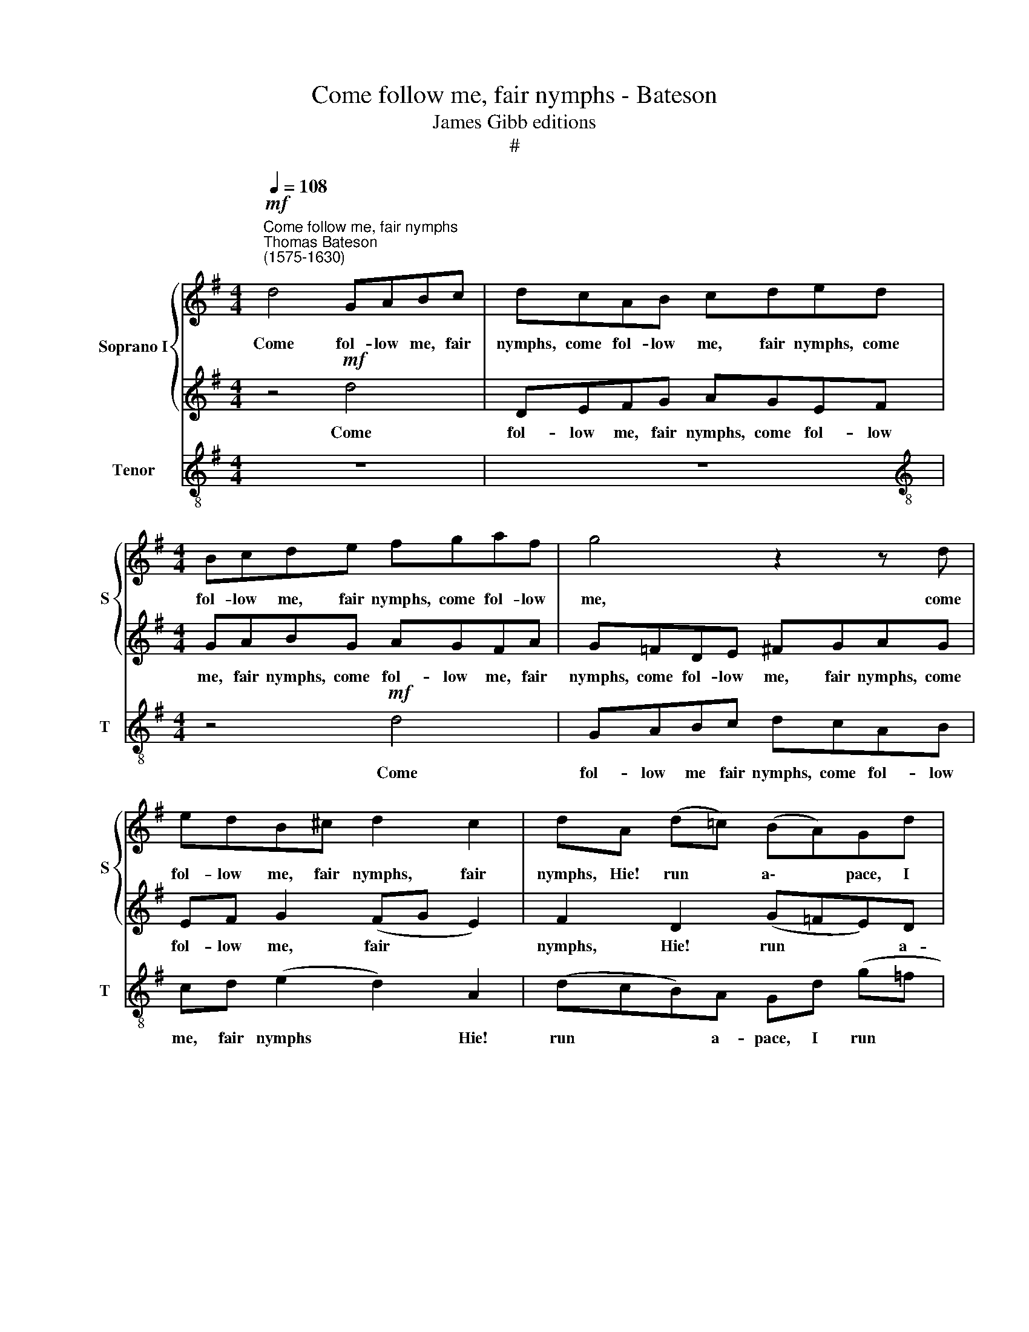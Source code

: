 X:1
T:Come follow me, fair nymphs - Bateson
T:James Gibb editions
T:#
%%score { 1 | 2 } 3
L:1/8
Q:1/4=108
M:4/4
K:G
V:1 treble nm="Soprano I" snm="S"
V:2 treble 
V:3 treble-8 nm="Tenor" snm="T"
V:1
"^Come follow me, fair nymphs""^Thomas Bateson\n(1575-1630)"!mf! d4 GABc | dcAB cded | %2
w: Come fol- low me, fair|nymphs, come fol- low me, fair nymphs, come|
[M:4/4] Bcde fgaf | g4 z2 z d | edB^c d2 c2 | dA (d=c) (BA)Gd | (g=f) (ed) cc (fe) | %7
w: fol- low me, fair nymphs, come fol- low|me, come|fol- low me, fair nymphs, fair|nymphs, Hie! run * a\- * pace, I|run * a\- * pace, Hie! run *|
 (dc)Bd (cBA)c ||[M:3/4] B4 z2 |[M:3/4] z4!f! G2 | c4 B2 | A4 G2 | F3 G A2 | (B3 d ^c2) | d4 A2 | %15
w: a\- * pace, Hie! run * * a-|pace!|Di-|a- na|hunt- ing|ho- nour- eth|this * *|chase, Di-|
 d4 c2 | B4 (AB) | c3 A B2 | (A3 G A2) | B4 z2 ||[M:4/4] z2!pp! _B4 AG | =F3 E F2 G2 | A2 A4 G=F | %23
w: a- na|hunt- ing *|ho- nour- eth|this * *|chase.|Soft- ly for|fear her game we|rouse, soft- ly for|
[M:4/4] E4 =F4 | E6 E2 | ^F4 =f4- | f2 ed ^c2 d2 | (e2 d4) ^c2 | d2 e2 ^f3 g | a3 g f2 e2 | %30
w: fear her|game we|rouse, soft\-|* ly for fear her|game * we|rouse, Lodg'd in this|grove of briars and|
 f4!mf! d4 | z2 AB c2 A2 | z2 Bc d2 A2 | z2 c2 B4 | A2 c4 GA | B4 z2 d2- | d2 AB c4- | %37
w: boughs. Hark!|how the hunts- men,|how the hunts- men,|wind their|horns, See how the|deer, see|* how the deer,|
 c2 B2 A2 A2 | BG B2 z B d2 | z A e2 z!f! c =f2- | fd g4 ^f2 | e2 e2 f4- | f4!p! d2 dc | %43
w: * mount o'er the|thorns, The white, the white|the white, O ho!|* O ho! he|pinch'd her there.|* Go- wen ran|
 B2 A2 g2 g=f | e3 d c2 cB | A4!f! B2 c2- | c2 B2 A2 A2 | B!p!G B2 z B d2 | z A e2 z c =f2- | %49
w: well, oh! Go- wen ran|well, oh! Go- wen ran|well, but I,|* love, kill'd the|deer. The white, the white,|the white, O ho!|
 f!f!d g4 ^f2 | e2 e2 f4- | f4!p! d2 dc | B2 A2 g2 g=f | e3 d c2 cB | A4!f! B2 c2- | c2 B2 A2 A2 | %56
w: * O ho! he|pinch'd her there.|* Go- wen ran|well, oh! Go- wen ran|well, oh! Go- wen ran|well, but I,|* love, kill'd the|
 B4 d4 | e4 B4 | d4 A4- | A4 c4- | c4 B4 | A4 A4 | B16 |] %63
w: deer, but|I, love,|kill'd the|* deer,|* I|kill'd the|deer.|
V:2
 z4!mf! d4 | DEFG AGEF |[M:4/4] GABG AGFA | G=FDE ^FGAG | EF G2 (FG E2) | F2 D2 (G=FE)D | %6
w: Come|fol- low me, fair nymphs, come fol- low|me, fair nymphs, come fol- low me, fair|nymphs, come fol- low me, fair nymphs, come|fol- low me, fair * *|nymphs, Hie! run * * a-|
 C2 (cB) AG=FA | (BAG)=F E G2 ^F ||[M:3/4] G4!f! D2 |[M:3/4] E4 D2 | (E3 F) G2 | c3 A B2 | %12
w: pace, Hie! * run a- pace, Hie!|run * * a- pace, run a-|pace! Di-|a- na|hunt\- * ing|ho- nour- eth,|
 A3 G F2 | (G3 A G2) | F4 E2 | (D3 E) F2 | G4 F2 | E3 F G2 | (F3 E F2) | G4 z2 || %20
w: ho- nour- eth|this * *|chase, Di-|a\- * na|hunt- ing|ho- nour- eth|this * *|chase.|
[M:4/4] z2!pp! G4 =FE | D3 C D2 E2 | =F2 F4 ED |[M:4/4] (^C2 A,2) D4 | (D2 ^CB,) C4 | D4 z4 | %26
w: Soft- ly for|fear her game we|rouse, soft- ly for|fear * her|game * * we|rouse,|
 A6 G=F | E2 =F2 E3 E | ^F2 A2 A2 A2 | A2 d2 d2 ^c2 | d4 z4 | z4!mf! A4 | EF G2 D2 FG | AE A4 ^G2 | %34
w: soft- ly for|game we rouse, we|rouse, Lodg'd in this|grove of briars and|boughs.|Hark!|how the hunts- men, how the|hunts- men wind their|
 A4 z2 E2- | E2 B,C D4 | z2 =F4 CD | E^F G4 F2 | G2 z D D2 z D | F2 z A ^G2 z!f! A | %40
w: horns, See|* how the deer,|see how the|deer mount o'er the|thorns, The black, the|black, the black, O|
 A2 z B ^cc d2- | d2 ^c2 d4- | d4 z4 |!p! d2 dc B2 (AB) | c2 cB A3 G | F4!f! G2 A2- | AG G4 F2 | %47
w: ho! O ho! he pinch'd|* her there.||Go- wen ran well, oh! *|Go- wen, Go- wen ran|well, But I,|* love, kill'd the|
 G2 z!p! D D2 z D | F2 z A ^G2 z A | A2 z!f! B ^cc d2- | d2 ^c2 d4- | d4 z4 |!p! d2 dc B2 (AB) | %53
w: deer. The black, the|black, the black, O|ho! O ho! he pinch'd|* her there.||Go- wen ran well, oh! *|
 c2 cB A3 G | F4!f! G2 A2- | AG G4 F2 | G8 | z4 z2 G2 | B4 F4- | F2 G2 A4 | D4 G4- | G4 F4 | G16 |] %63
w: Go- wen, Go- wen ran|well, But I,|* love, kill'd the|deer,|but|I, love,|* but I,|love, kill'd|* the|deer.|
V:3
 z8 | z8 |[M:4/4][K:treble-8] z4!mf! d4 | GABc dcAB | cd (e2 d2) A2 | (dcB)A Gd (g=f | %6
w: ||Come|fol- low me fair nymphs, come fol- low|me, fair nymphs * Hie!|run * * a- pace, I run *|
 edcd (=fed)c | B2 B2 c2 d2 ||[M:3/4] G4!f! G2 |[M:3/4][K:treble-8] c4 B2 | A4 G2 | F3 F G2 | %12
w: * a- pace, Hie! run * * a-|pace, Hie! run a-|pace! Di-|a- na|hunt- ing|ho- nour- eth,|
 d3 e d2 | g3 f e2) | d4 c2 | B4 A2 | G4 d2 | c4 G2 | d2 D4 | G4 z2 ||[M:4/4]!pp! G4 G4 | %21
w: ho- nour- eth|this * *|chase, Di-|a- na|hunt- ing|ho- nour-|eth this|chase.|Soft- ly|
 z2 _B4 AG | =F3 E F2 G2 |[M:4/4][K:treble-8] A8- | A4 A4 | d4 d4- | d2 cB A2 B2 | c2 d2 A3 A | %28
w: soft- ly for|fear her game we|rouse,|* we|rouse, soft\-|* ly for fear her|game we rouse, we|
 d2 ^c2 d3 e | f3 g a2 A2 | d4 z4 |!mf! d4 z2 AB | c2 G2 Bc d2 | A4 e2 E2 | A4 c4 | z2 GA B4 | %36
w: rouse, Lodg'd in this|grove of briars and|boughs.|Hark! how the|hunts- men, how the hunts-|men wind their|horns, See|how the deer,|
 d4 z2 AB | c2 G2 d2 D2 | G2 z G B2 z B | d2 z A e2 z!f! d | =f2 z e a2 d2 | a2 A2 d4 | %42
w: see how the|deer mount o'er the|thorns, The black, the|black, the black, O|ho! O ho! he|pinch'd her there.|
!p! d2 dc B2 A2 | G2 FF G2 d2 | c4 c2 c2 | d4!f! G2 c2- | c2 G2 d2 D2 | G2 z!p! G B2 z B | %48
w: Go- wen ran well, oh!|Go- wen ran well, oh!|Go- wen ran|well, But I,|* love, kill'd the|deer. The black, the|
 d2 z A e2 z d | =f2 z!f! e a2 d2 | a2 A2 d4 |!p! d2 dc B2 A2 | G2 FF G2 d2 | c4 c2 c2 | %54
w: black, the black, O|ho! O ho! he|pinch'd her there.|Go- wen ran well, oh!|Go- wen ran well, oh!|Go- wen ran|
 d4!f! G2 c2- | c2 G2 d2 D2 | G8 | z2 c2 e4 | B4 d4 | A4 z2 F2 | G6 G2 | d6 d2 | G16 |] %63
w: well, But I,|* love, kill'd the|deer,|but I,|lover, I,|love, but|I, love,|kill'd the|deer.|

